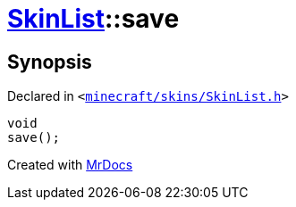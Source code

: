 [#SkinList-save]
= xref:SkinList.adoc[SkinList]::save
:relfileprefix: ../
:mrdocs:


== Synopsis

Declared in `&lt;https://github.com/PrismLauncher/PrismLauncher/blob/develop/minecraft/skins/SkinList.h#L58[minecraft&sol;skins&sol;SkinList&period;h]&gt;`

[source,cpp,subs="verbatim,replacements,macros,-callouts"]
----
void
save();
----



[.small]#Created with https://www.mrdocs.com[MrDocs]#
